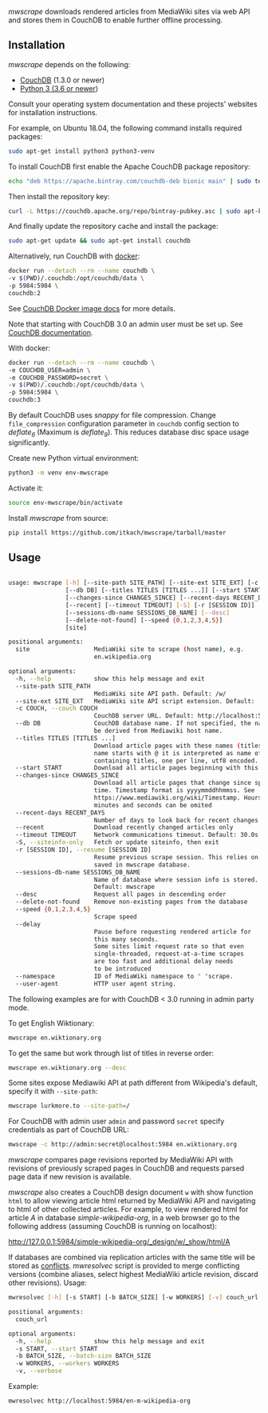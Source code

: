 /mwscrape/ downloads rendered articles from MediaWiki sites via
web API and stores them in CouchDB to enable further offline
processing.

** Installation

   /mwscrape/ depends on the following:

   - [[http://couchdb.apache.org][CouchDB]] (1.3.0 or newer)
   - [[http://python.org][Python 3 (3.6 or newer]])

   Consult your operating system documentation and these projects'
   websites for installation instructions.

   For example, on Ubuntu 18.04, the following command installs
   required packages:

   #+BEGIN_SRC sh
   sudo apt-get install python3 python3-venv
   #+END_SRC

   To install CouchDB first enable the Apache CouchDB package repository:

   #+BEGIN_SRC sh
   echo "deb https://apache.bintray.com/couchdb-deb bionic main" | sudo tee -a /etc/apt/sources.list
   #+END_SRC

   Then install the repository key:

   #+BEGIN_SRC sh
   curl -L https://couchdb.apache.org/repo/bintray-pubkey.asc | sudo apt-key add -
   #+END_SRC

   And finally update the repository cache and install the package:

   #+BEGIN_SRC sh
   sudo apt-get update && sudo apt-get install couchdb
   #+END_SRC

   Alternatively, run CouchDB with [[https://www.docker.com/][docker]]:

   #+BEGIN_SRC sh
   docker run --detach --rm --name couchdb \
   -v $(PWD)/.couchdb:/opt/couchdb/data \
   -p 5984:5984 \
   couchdb:2
   #+END_SRC

   See [[https://hub.docker.com/_/couchdb/][CouchDB Docker image docs]] for more details.

   Note that starting with CouchDB 3.0 an admin user must be set
   up. See [[https://docs.couchdb.org/en/stable/intro/security.html#creating-a-new-admin-user][CouchDB documentation]].

   With docker:

   #+BEGIN_SRC sh
   docker run --detach --rm --name couchdb \
   -e COUCHDB_USER=admin \
   -e COUCHDB_PASSWORD=secret \
   -v $(PWD)/.couchdb:/opt/couchdb/data \
   -p 5984:5984 \
   couchdb:3
   #+END_SRC

   By default CouchDB uses /snappy/ for file compression. Change
   ~file_compression~ configuration parameter in ~couchdb~ config section to
   /deflate_6/ (Maximum is /deflate_9/). This reduces database disc space usage
   significantly.

   Create new Python virtual environment:

   #+BEGIN_SRC sh
   python3 -m venv env-mwscrape
   #+END_SRC

   Activate it:

   #+BEGIN_SRC sh
   source env-mwscrape/bin/activate
   #+END_SRC

   Install /mwscrape/ from source:
   #+BEGIN_SRC sh
   pip install https://github.com/itkach/mwscrape/tarball/master
   #+END_SRC


** Usage

   #+BEGIN_SRC sh

usage: mwscrape [-h] [--site-path SITE_PATH] [--site-ext SITE_EXT] [-c COUCH]
                [--db DB] [--titles TITLES [TITLES ...]] [--start START]
                [--changes-since CHANGES_SINCE] [--recent-days RECENT_DAYS]
                [--recent] [--timeout TIMEOUT] [-S] [-r [SESSION ID]]
                [--sessions-db-name SESSIONS_DB_NAME] [--desc]
                [--delete-not-found] [--speed {0,1,2,3,4,5}]
                [site]

positional arguments:
  site                  MediaWiki site to scrape (host name), e.g.
                        en.wikipedia.org

optional arguments:
  -h, --help            show this help message and exit
  --site-path SITE_PATH
                        MediaWiki site API path. Default: /w/
  --site-ext SITE_EXT   MediaWiki site API script extension. Default: .php
  -c COUCH, --couch COUCH
                        CouchDB server URL. Default: http://localhost:5984
  --db DB               CouchDB database name. If not specified, the name will
                        be derived from Mediawiki host name.
  --titles TITLES [TITLES ...]
                        Download article pages with these names (titles). It
                        name starts with @ it is interpreted as name of file
                        containing titles, one per line, utf8 encoded.
  --start START         Download all article pages beginning with this name
  --changes-since CHANGES_SINCE
                        Download all article pages that change since specified
                        time. Timestamp format is yyyymmddhhmmss. See
                        https://www.mediawiki.org/wiki/Timestamp. Hours,
                        minutes and seconds can be omited
  --recent-days RECENT_DAYS
                        Number of days to look back for recent changes
  --recent              Download recently changed articles only
  --timeout TIMEOUT     Network communications timeout. Default: 30.0s
  -S, --siteinfo-only   Fetch or update siteinfo, then exit
  -r [SESSION ID], --resume [SESSION ID]
                        Resume previous scrape session. This relies on stats
                        saved in mwscrape database.
  --sessions-db-name SESSIONS_DB_NAME
                        Name of database where session info is stored.
                        Default: mwscrape
  --desc                Request all pages in descending order
  --delete-not-found    Remove non-existing pages from the database
  --speed {0,1,2,3,4,5}
                        Scrape speed
  --delay
                        Pause before requesting rendered article for 
                        this many seconds.
                        Some sites limit request rate so that even
                        single-threaded, request-at-a-time scrapes
                        are too fast and additional delay needs
                        to be introduced
  --namespace           ID of MediaWiki namespace to " "scrape.
  --user-agent          HTTP user agent string.

   #+END_SRC

The following examples are for with CouchDB < 3.0 running in admin party mode.

To get English Wiktionary:

   #+BEGIN_SRC sh
   mwscrape en.wiktionary.org
   #+END_SRC

To get the same but work through list of titles in reverse order:

   #+BEGIN_SRC sh
   mwscrape en.wiktionary.org --desc
   #+END_SRC

Some sites expose Mediawiki API at path different from Wikipedia's
default, specify it with ~--site-path~:

   #+BEGIN_SRC sh
   mwscrape lurkmore.to --site-path=/
   #+END_SRC

For CouchDB with admin user ~admin~ and password ~secret~ specify
credentials as part of CouchDB URL:

   #+BEGIN_SRC sh
   mwscrape -c http://admin:secret@localhost:5984 en.wiktionary.org
   #+END_SRC

/mwscrape/ compares page revisions reported by MediaWiki API with
revisions of previously scraped pages in CouchDB and requests parsed
page data if new revision is available.

/mwscrape/ also creates a CouchDB design document ~w~ with show
function ~html~ to allow viewing article html returned by MediaWiki
API and navigating to html of other collected articles.
For example, to view rendered html for article /A/ in
database /simple-wikipedia-org/, in a web browser go to the
following address (assuming CouchDB is running on localhost):

http://127.0.0.1:5984/simple-wikipedia-org/_design/w/_show/html/A

If databases are combined via replication articles with the same
title will be stored as [[https://wiki.apache.org/couchdb/Replication_and_conflicts][conflicts]]. /mwresolvec/ script is
provided to merge conflicting versions (combine aliases, select
highest MediaWiki article revision, discard other
revisions).
Usage:

   #+BEGIN_SRC sh
mwresolvec [-h] [-s START] [-b BATCH_SIZE] [-w WORKERS] [-v] couch_url

positional arguments:
  couch_url

optional arguments:
  -h, --help            show this help message and exit
  -s START, --start START
  -b BATCH_SIZE, --batch-size BATCH_SIZE
  -w WORKERS, --workers WORKERS
  -v, --verbose

   #+END_SRC

Example:

   #+BEGIN_SRC sh
   mwresolvec http://localhost:5984/en-m-wikipedia-org
   #+END_SRC
